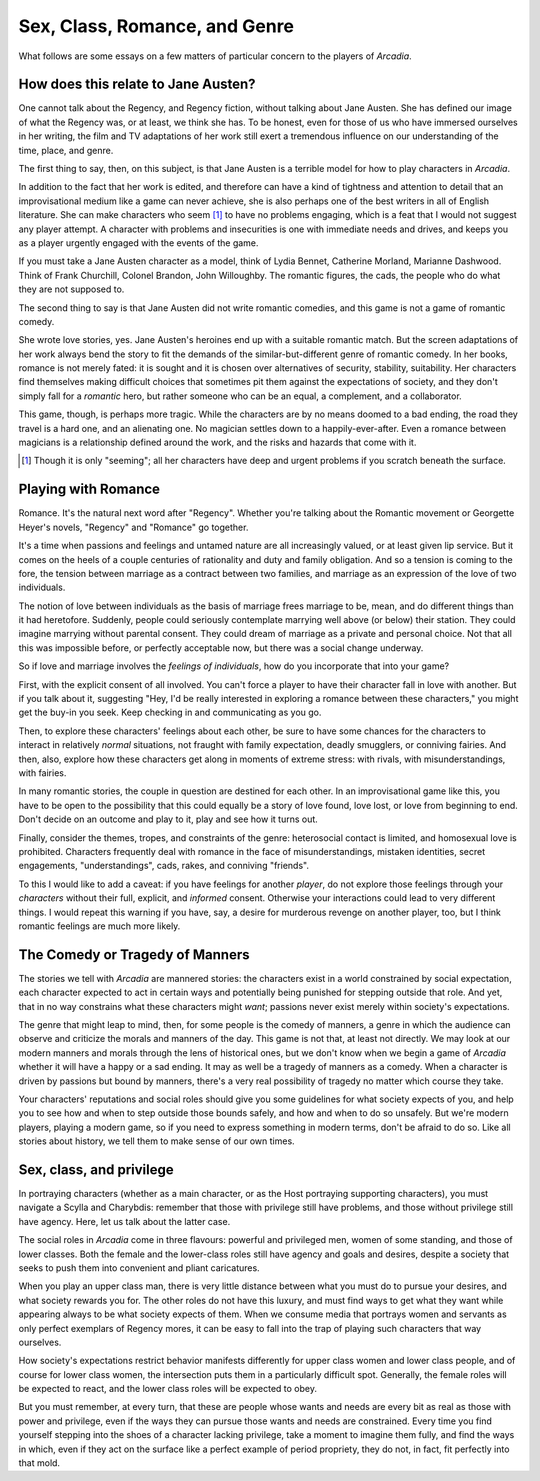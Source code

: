 ==============================
Sex, Class, Romance, and Genre
==============================

What follows are some essays on a few matters of particular concern to
the players of *Arcadia*.

How does this relate to Jane Austen?
====================================

One cannot talk about the Regency, and Regency fiction, without talking
about Jane Austen. She has defined our image of what the Regency was, or
at least, we think she has. To be honest, even for those of us who have
immersed ourselves in her writing, the film and TV adaptations of her
work still exert a tremendous influence on our understanding of the
time, place, and genre.

The first thing to say, then, on this subject, is that Jane Austen is a
terrible model for how to play characters in *Arcadia*.

In addition to the fact that her work is edited, and therefore can have
a kind of tightness and attention to detail that an improvisational
medium like a game can never achieve, she is also perhaps one of the
best writers in all of English literature. She can make characters who
seem [#]_ to have no problems engaging, which is a feat that I would not
suggest any player attempt. A character with problems and insecurities
is one with immediate needs and drives, and keeps you as a player
urgently engaged with the events of the game.

If you must take a Jane Austen character as a model, think of Lydia
Bennet, Catherine Morland, Marianne Dashwood. Think of Frank Churchill,
Colonel Brandon, John Willoughby. The romantic figures, the cads, the
people who do what they are not supposed to.

The second thing to say is that Jane Austen did not write romantic
comedies, and this game is not a game of romantic comedy.

She wrote love stories, yes. Jane Austen's heroines end up with a
suitable romantic match. But the screen adaptations of her work always
bend the story to fit the demands of the similar-but-different genre of
romantic comedy. In her books, romance is not merely fated: it is sought
and it is chosen over alternatives of security, stability, suitability.
Her characters find themselves making difficult choices that sometimes
pit them against the expectations of society, and they don't simply fall
for a *romantic* hero, but rather someone who can be an equal, a
complement, and a collaborator.

This game, though, is perhaps more tragic. While the characters are by
no means doomed to a bad ending, the road they travel is a hard one, and
an alienating one. No magician settles down to a happily-ever-after.
Even a romance between magicians is a relationship defined around the
work, and the risks and hazards that come with it.

.. [#] Though it is only "seeming"; all her characters have deep and
   urgent problems if you scratch beneath the surface.

Playing with Romance
====================

Romance. It's the natural next word after "Regency". Whether you're
talking about the Romantic movement or Georgette Heyer's novels,
"Regency" and "Romance" go together. 

It's a time when passions and feelings and untamed nature are all
increasingly valued, or at least given lip service. But it comes on the
heels of a couple centuries of rationality and duty and family
obligation. And so a tension is coming to the fore, the tension between
marriage as a contract between two families, and marriage as an
expression of the love of two individuals.

The notion of love between individuals as the basis of marriage frees
marriage to be, mean, and do different things than it had heretofore.
Suddenly, people could seriously contemplate marrying well above (or
below) their station. They could imagine marrying without parental
consent. They could dream of marriage as a private and personal choice.
Not that all this was impossible before, or perfectly acceptable now,
but there was a social change underway.

So if love and marriage involves the *feelings of individuals*, how do
you incorporate that into your game?

First, with the explicit consent of all involved. You can't force a
player to have their character fall in love with another. But if you
talk about it, suggesting "Hey, I'd be really interested in exploring a
romance between these characters," you might get the buy-in you seek.
Keep checking in and communicating as you go.

Then, to explore these characters' feelings about each other, be sure to
have some chances for the characters to interact in relatively *normal*
situations, not fraught with family expectation, deadly smugglers, or
conniving fairies. And then, also, explore how these characters get
along in moments of extreme stress: with rivals, with misunderstandings,
with fairies.

In many romantic stories, the couple in question are destined for each
other. In an improvisational game like this, you have to be open to the
possibility that this could equally be a story of love found, love lost,
or love from beginning to end. Don't decide on an outcome and play to
it, play and see how it turns out.

Finally, consider the themes, tropes, and constraints of the genre:
heterosocial contact is limited, and homosexual love is prohibited.
Characters frequently deal with romance in the face of
misunderstandings, mistaken identities, secret engagements,
"understandings", cads, rakes, and conniving "friends".

To this I would like to add a caveat: if you have feelings for another
*player*, do not explore those feelings through your *characters*
without their full, explicit, and *informed* consent. Otherwise your
interactions could lead to very different things. I would repeat this
warning if you have, say, a desire for murderous revenge on another
player, too, but I think romantic feelings are much more likely.

The Comedy or Tragedy of Manners
================================

The stories we tell with *Arcadia* are mannered stories: the characters
exist in a world constrained by social expectation, each character
expected to act in certain ways and potentially being punished for
stepping outside that role. And yet, that in no way constrains what
these characters might *want*; passions never exist merely within
society's expectations.

The genre that might leap to mind, then, for some people is the comedy
of manners, a genre in which the audience can observe and criticize the
morals and manners of the day. This game is not that, at least not
directly. We may look at our modern manners and morals through the lens
of historical ones, but we don't know when we begin a game of *Arcadia*
whether it will have a happy or a sad ending. It may as well be a
tragedy of manners as a comedy. When a character is driven by passions
but bound by manners, there's a very real possibility of tragedy no
matter which course they take.

Your characters' reputations and social roles should give you some
guidelines for what society expects of you, and help you to see how and
when to step outside those bounds safely, and how and when to do so
unsafely. But we're modern players, playing a modern game, so if you
need to express something in modern terms, don't be afraid to do so.
Like all stories about history, we tell them to make sense of our own
times.

Sex, class, and privilege
=========================

In portraying characters (whether as a main character, or as the Host
portraying supporting characters), you must navigate a Scylla and
Charybdis: remember that those with privilege still have problems, and
those without privilege still have agency. Here, let us talk about the
latter case.

The social roles in *Arcadia* come in three flavours: powerful and
privileged men, women of some standing, and those of lower classes. Both
the female and the lower-class roles still have agency and goals and
desires, despite a society that seeks to push them into convenient and
pliant caricatures.

When you play an upper class man, there is very little distance between
what you must do to pursue your desires, and what society rewards you
for. The other roles do not have this luxury, and must find ways to
get what they want while appearing always to be what society expects of
them. When we consume media that portrays women and servants as only
perfect exemplars of Regency mores, it can be easy to fall into the trap
of playing such characters that way ourselves.

How society's expectations restrict behavior manifests differently for
upper class women and lower class people, and of course for lower class
women, the intersection puts them in a particularly difficult spot.
Generally, the female roles will be expected to react, and the lower
class roles will be expected to obey.

But you must remember, at every turn, that these are people whose wants
and needs are every bit as real as those with power and privilege, even
if the ways they can pursue those wants and needs are constrained. Every
time you find yourself stepping into the shoes of a character lacking
privilege, take a moment to imagine them fully, and find the ways in
which, even if they act on the surface like a perfect example of period
propriety, they do not, in fact, fit perfectly into that mold.
